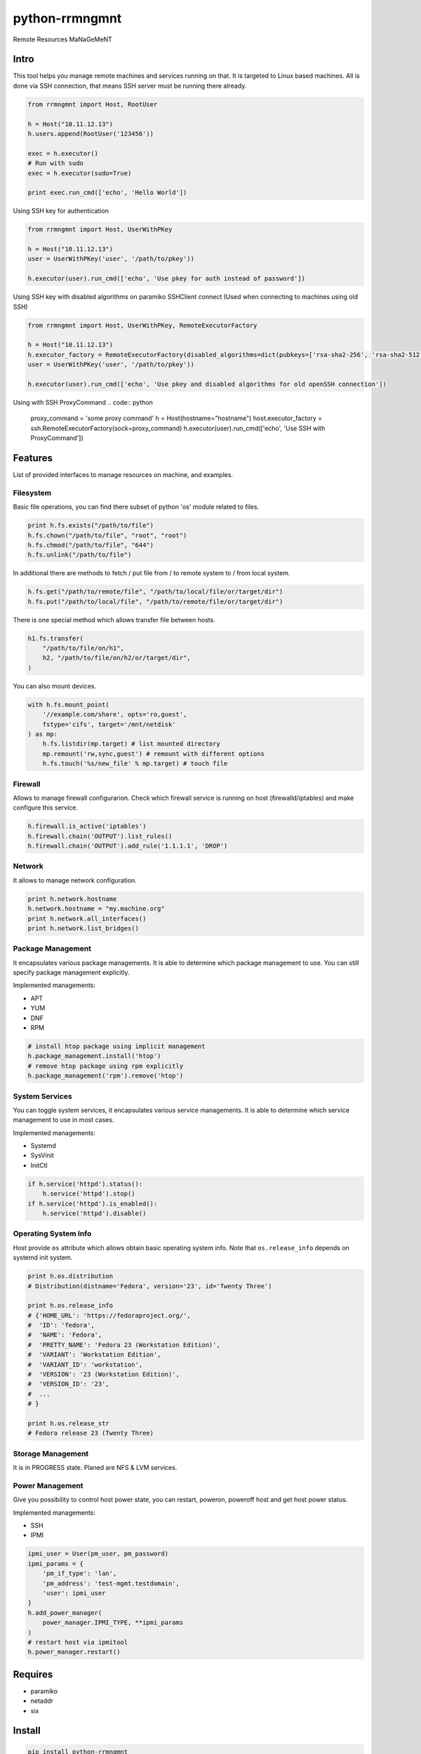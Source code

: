 python-rrmngmnt
===============

Remote Resources MaNaGeMeNT

Intro
-----

This tool helps you manage remote machines and services running on that.
It is targeted to Linux based machines. All is done via SSH connection,
that means SSH server must be running there already.

.. code:: python

    from rrmngmnt import Host, RootUser

    h = Host("10.11.12.13")
    h.users.append(RootUser('123456'))

    exec = h.executor()
    # Run with sudo
    exec = h.executor(sudo=True)

    print exec.run_cmd(['echo', 'Hello World'])

Using SSH key for authentication

.. code:: python

    from rrmngmnt import Host, UserWithPKey

    h = Host("10.11.12.13")
    user = UserWithPKey('user', '/path/to/pkey'))

    h.executor(user).run_cmd(['echo', 'Use pkey for auth instead of password'])

Using SSH key with disabled algorithms on paramiko SSHClient connect (Used when connecting to machines using old SSH)

.. code:: python

    from rrmngmnt import Host, UserWithPKey, RemoteExecutorFactory

    h = Host("10.11.12.13")
    h.executor_factory = RemoteExecutorFactory(disabled_algorithms=dict(pubkeys=['rsa-sha2-256', 'rsa-sha2-512'])
    user = UserWithPKey('user', '/path/to/pkey'))

    h.executor(user).run_cmd(['echo', 'Use pkey and disabled algorithms for old openSSH connection'])

Using with SSH ProxyCommand
.. code:: python

    proxy_command = 'some proxy command'
    h = Host(hostname="hostname")
    host.executor_factory = ssh.RemoteExecutorFactory(sock=proxy_command)
    h.executor(user).run_cmd(['echo', 'Use SSH with ProxyCommand'])

Features
--------

List of provided interfaces to manage resources on machine, and
examples.

Filesystem
~~~~~~~~~~

Basic file operations, you can find there subset of python 'os' module
related to files.

.. code:: python

    print h.fs.exists("/path/to/file")
    h.fs.chown("/path/to/file", "root", "root")
    h.fs.chmod("/path/to/file", "644")
    h.fs.unlink("/path/to/file")

In additional there are methods to fetch / put file from / to remote system
to / from local system.

.. code:: python

    h.fs.get("/path/to/remote/file", "/path/to/local/file/or/target/dir")
    h.fs.put("/path/to/local/file", "/path/to/remote/file/or/target/dir")

There is one special method which allows transfer file between hosts.

.. code:: python

    h1.fs.transfer(
        "/path/to/file/on/h1",
        h2, "/path/to/file/on/h2/or/target/dir",
    )

You can also mount devices.

.. code:: python

    with h.fs.mount_point(
        '//example.com/share', opts='ro,guest',
        fstype='cifs', target='/mnt/netdisk'
    ) as mp:
        h.fs.listdir(mp.target) # list mounted directory
        mp.remount('rw,sync,guest') # remount with different options
        h.fs.touch('%s/new_file' % mp.target) # touch file

Firewall
~~~~~~~~

Allows to manage firewall configurarion. Check which firewall service is
running on host (firewalld/iptables) and make configure this service.

.. code:: python

    h.firewall.is_active('iptables')
    h.firewall.chain('OUTPUT').list_rules()
    h.firewall.chain('OUTPUT').add_rule('1.1.1.1', 'DROP')


Network
~~~~~~~

It allows to manage network configuration.

.. code:: python

    print h.network.hostname
    h.network.hostname = "my.machine.org"
    print h.network.all_interfaces()
    print h.network.list_bridges()

Package Management
~~~~~~~~~~~~~~~~~~

It encapsulates various package managements. It is able to determine
which package management to use. You can still specify package management
explicitly.


Implemented managements:

-  APT
-  YUM
-  DNF
-  RPM

.. code:: python

    # install htop package using implicit management
    h.package_management.install('htop')
    # remove htop package using rpm explicitly
    h.package_management('rpm').remove('htop')

System Services
~~~~~~~~~~~~~~~

You can toggle system services, it encapsulates various service managements.
It is able to determine which service management to use in most cases.


Implemented managements:

-  Systemd
-  SysVinit
-  InitCtl

.. code:: python

    if h.service('httpd').status():
        h.service('httpd').stop()
    if h.service('httpd').is_enabled():
        h.service('httpd').disable()

Operating System Info
~~~~~~~~~~~~~~~~~~~~~

Host provide ``os`` attribute which allows obtain basic operating
system info.
Note that ``os.release_info`` depends on systemd init system.

.. code:: python

    print h.os.distribution
    # Distribution(distname='Fedora', version='23', id='Twenty Three')

    print h.os.release_info
    # {'HOME_URL': 'https://fedoraproject.org/',
    #  'ID': 'fedora',
    #  'NAME': 'Fedora',
    #  'PRETTY_NAME': 'Fedora 23 (Workstation Edition)',
    #  'VARIANT': 'Workstation Edition',
    #  'VARIANT_ID': 'workstation',
    #  'VERSION': '23 (Workstation Edition)',
    #  'VERSION_ID': '23',
    #  ...
    # }

    print h.os.release_str
    # Fedora release 23 (Twenty Three)

Storage Management
~~~~~~~~~~~~~~~~~~

It is in PROGRESS state. Planed are NFS & LVM services.

Power Management
~~~~~~~~~~~~~~~~

Give you possibility to control host power state, you can restart,
poweron, poweroff host and get host power status.


Implemented managements:

-  SSH
-  IPMI

.. code:: python

    ipmi_user = User(pm_user, pm_password)
    ipmi_params = {
        'pm_if_type': 'lan',
        'pm_address': 'test-mgmt.testdomain',
        'user': ipmi_user
    }
    h.add_power_manager(
        power_manager.IPMI_TYPE, **ipmi_params
    )
    # restart host via ipmitool
    h.power_manager.restart()

Requires
--------

-  paramiko
-  netaddr
-  six

Install
-------

.. code:: sh

    pip install python-rrmngmnt

Test
----

.. code:: sh

    tox

